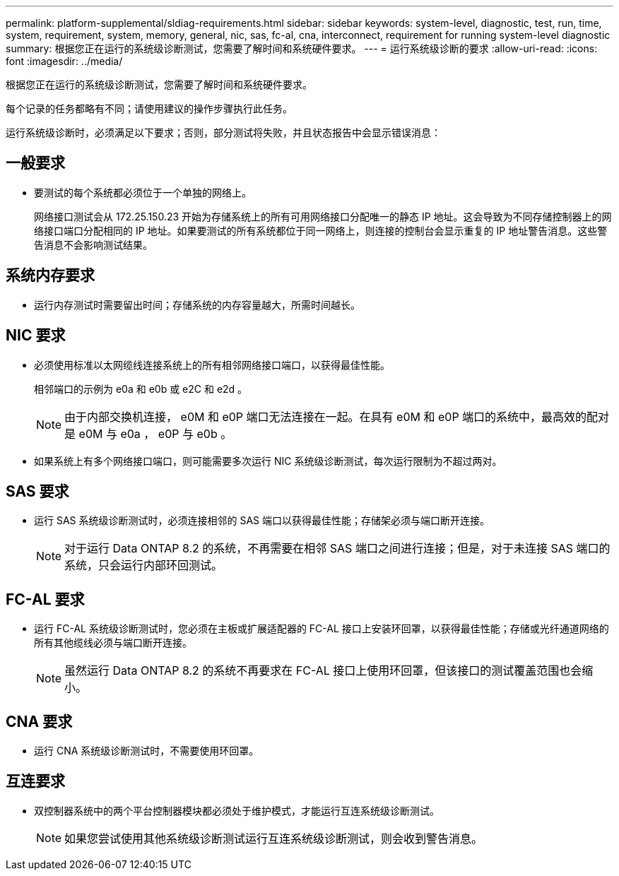 ---
permalink: platform-supplemental/sldiag-requirements.html 
sidebar: sidebar 
keywords: system-level, diagnostic, test, run, time, system, requirement, system, memory, general, nic, sas, fc-al, cna, interconnect, requirement for running system-level diagnostic 
summary: 根据您正在运行的系统级诊断测试，您需要了解时间和系统硬件要求。 
---
= 运行系统级诊断的要求
:allow-uri-read: 
:icons: font
:imagesdir: ../media/


[role="lead"]
根据您正在运行的系统级诊断测试，您需要了解时间和系统硬件要求。

每个记录的任务都略有不同；请使用建议的操作步骤执行此任务。

运行系统级诊断时，必须满足以下要求；否则，部分测试将失败，并且状态报告中会显示错误消息：



== 一般要求

* 要测试的每个系统都必须位于一个单独的网络上。
+
网络接口测试会从 172.25.150.23 开始为存储系统上的所有可用网络接口分配唯一的静态 IP 地址。这会导致为不同存储控制器上的网络接口端口分配相同的 IP 地址。如果要测试的所有系统都位于同一网络上，则连接的控制台会显示重复的 IP 地址警告消息。这些警告消息不会影响测试结果。





== 系统内存要求

* 运行内存测试时需要留出时间；存储系统的内存容量越大，所需时间越长。




== NIC 要求

* 必须使用标准以太网缆线连接系统上的所有相邻网络接口端口，以获得最佳性能。
+
相邻端口的示例为 e0a 和 e0b 或 e2C 和 e2d 。

+

NOTE: 由于内部交换机连接， e0M 和 e0P 端口无法连接在一起。在具有 e0M 和 e0P 端口的系统中，最高效的配对是 e0M 与 e0a ， e0P 与 e0b 。

* 如果系统上有多个网络接口端口，则可能需要多次运行 NIC 系统级诊断测试，每次运行限制为不超过两对。




== SAS 要求

* 运行 SAS 系统级诊断测试时，必须连接相邻的 SAS 端口以获得最佳性能；存储架必须与端口断开连接。
+

NOTE: 对于运行 Data ONTAP 8.2 的系统，不再需要在相邻 SAS 端口之间进行连接；但是，对于未连接 SAS 端口的系统，只会运行内部环回测试。





== FC-AL 要求

* 运行 FC-AL 系统级诊断测试时，您必须在主板或扩展适配器的 FC-AL 接口上安装环回罩，以获得最佳性能；存储或光纤通道网络的所有其他缆线必须与端口断开连接。
+

NOTE: 虽然运行 Data ONTAP 8.2 的系统不再要求在 FC-AL 接口上使用环回罩，但该接口的测试覆盖范围也会缩小。





== CNA 要求

* 运行 CNA 系统级诊断测试时，不需要使用环回罩。




== 互连要求

* 双控制器系统中的两个平台控制器模块都必须处于维护模式，才能运行互连系统级诊断测试。
+

NOTE: 如果您尝试使用其他系统级诊断测试运行互连系统级诊断测试，则会收到警告消息。


